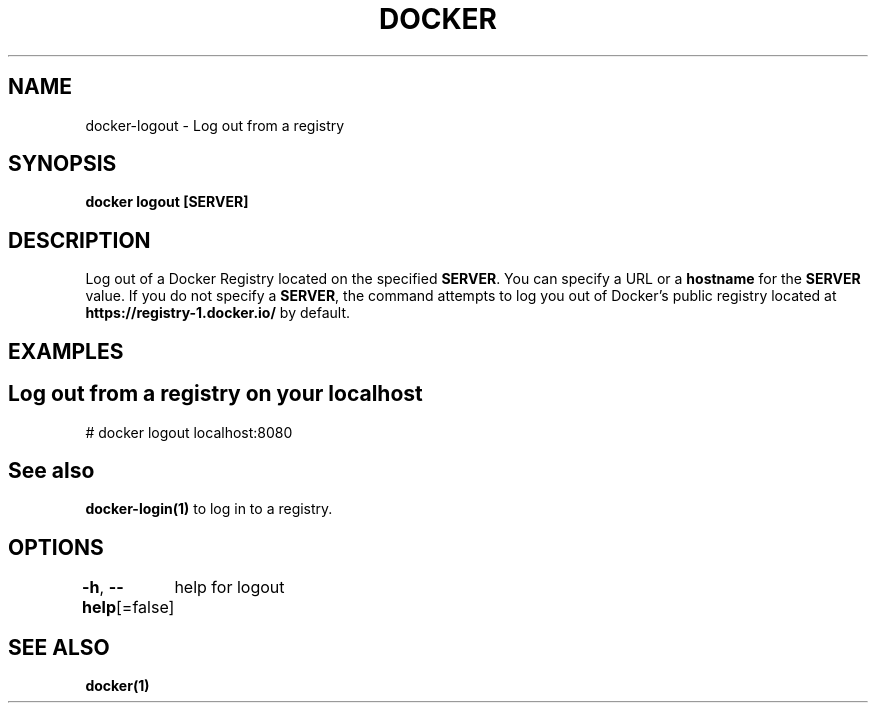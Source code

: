 .nh
.TH "DOCKER" "1" "Jan 2024" "Docker Community" "Docker User Manuals"

.SH NAME
.PP
docker-logout - Log out from a registry


.SH SYNOPSIS
.PP
\fBdocker logout [SERVER]\fP


.SH DESCRIPTION
.PP
Log out of a Docker Registry located on the specified \fBSERVER\fR\&. You can
specify a URL or a \fBhostname\fR for the \fBSERVER\fR value. If you do not specify a
\fBSERVER\fR, the command attempts to log you out of Docker's public registry
located at \fBhttps://registry-1.docker.io/\fR by default.


.SH EXAMPLES
.SH Log out from a registry on your localhost
.EX
# docker logout localhost:8080

.EE


.SH See also
.PP
\fBdocker-login(1)\fP to log in to a registry.


.SH OPTIONS
.PP
\fB-h\fP, \fB--help\fP[=false]
	help for logout


.SH SEE ALSO
.PP
\fBdocker(1)\fP
